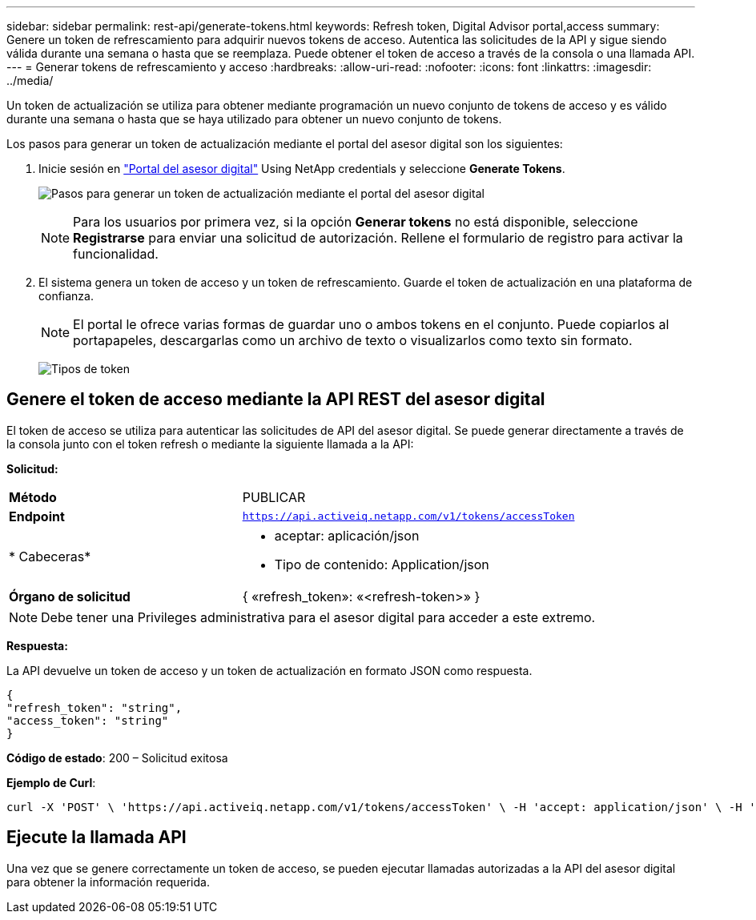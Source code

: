 ---
sidebar: sidebar 
permalink: rest-api/generate-tokens.html 
keywords: Refresh token, Digital Advisor portal,access 
summary: Genere un token de refrescamiento para adquirir nuevos tokens de acceso. Autentica las solicitudes de la API y sigue siendo válida durante una semana o hasta que se reemplaza. Puede obtener el token de acceso a través de la consola o una llamada API. 
---
= Generar tokens de refrescamiento y acceso
:hardbreaks:
:allow-uri-read: 
:nofooter: 
:icons: font
:linkattrs: 
:imagesdir: ../media/


[role="lead"]
Un token de actualización se utiliza para obtener mediante programación un nuevo conjunto de tokens de acceso y es válido durante una semana o hasta que se haya utilizado para obtener un nuevo conjunto de tokens.

Los pasos para generar un token de actualización mediante el portal del asesor digital son los siguientes:

. Inicie sesión en https://aiq.netapp.com/api["Portal del asesor digital"] Using NetApp credentials y seleccione *Generate Tokens*.
+
image:rest-api-aiq-portal.png["Pasos para generar un token de actualización mediante el portal del asesor digital"]

+

NOTE: Para los usuarios por primera vez, si la opción *Generar tokens* no está disponible, seleccione *Registrarse* para enviar una solicitud de autorización. Rellene el formulario de registro para activar la funcionalidad.

. El sistema genera un token de acceso y un token de refrescamiento. Guarde el token de actualización en una plataforma de confianza.
+

NOTE: El portal le ofrece varias formas de guardar uno o ambos tokens en el conjunto. Puede copiarlos al portapapeles, descargarlas como un archivo de texto o visualizarlos como texto sin formato.

+
image:rest-api-token-types.png["Tipos de token"]





== Genere el token de acceso mediante la API REST del asesor digital

El token de acceso se utiliza para autenticar las solicitudes de API del asesor digital. Se puede generar directamente a través de la consola junto con el token refresh o mediante la siguiente llamada a la API:

*Solicitud:*

[cols="41%,59%"]
|===


| *Método* | PUBLICAR 


| *Endpoint* | `https://api.activeiq.netapp.com/v1/tokens/accessToken` 


| * Cabeceras*  a| 
* aceptar: aplicación/json
* Tipo de contenido: Application/json




| *Órgano de solicitud*  a| 
{ «refresh_token»: «<refresh-token>» }

|===

NOTE: Debe tener una Privileges administrativa para el asesor digital para acceder a este extremo.

*Respuesta:*

La API devuelve un token de acceso y un token de actualización en formato JSON como respuesta.

[listing]
----
{
"refresh_token": "string",
"access_token": "string"
}
----
*Código de estado*: 200 – Solicitud exitosa

*Ejemplo de Curl*:

[source, curl]
----
curl -X 'POST' \ 'https://api.activeiq.netapp.com/v1/tokens/accessToken' \ -H 'accept: application/json' \ -H 'Content-Type: application/json' \ -d ' { "refresh_token": "<refresh-token>" }'
----


== Ejecute la llamada API

Una vez que se genere correctamente un token de acceso, se pueden ejecutar llamadas autorizadas a la API del asesor digital para obtener la información requerida.
